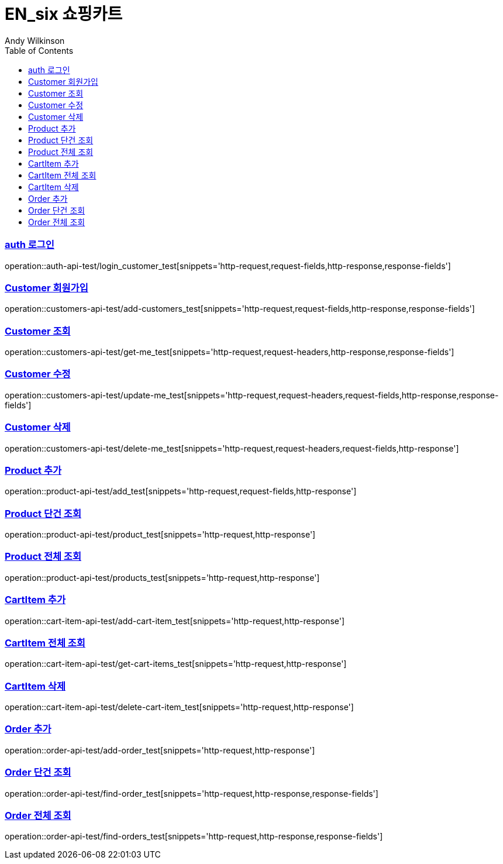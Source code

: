 = EN_six 쇼핑카트
Andy Wilkinson;
:doctype: book
:icons: font
:source-highlighter: highlightjs
:toc: left
:toclevels: 2
:sectlinks:

=== auth 로그인
operation::auth-api-test/login_customer_test[snippets='http-request,request-fields,http-response,response-fields']

=== Customer 회원가입
operation::customers-api-test/add-customers_test[snippets='http-request,request-fields,http-response,response-fields']

=== Customer 조회
operation::customers-api-test/get-me_test[snippets='http-request,request-headers,http-response,response-fields']

=== Customer 수정
operation::customers-api-test/update-me_test[snippets='http-request,request-headers,request-fields,http-response,response-fields']

=== Customer 삭제
operation::customers-api-test/delete-me_test[snippets='http-request,request-headers,request-fields,http-response']

=== Product 추가
operation::product-api-test/add_test[snippets='http-request,request-fields,http-response']

=== Product 단건 조회
operation::product-api-test/product_test[snippets='http-request,http-response']

=== Product 전체 조회
operation::product-api-test/products_test[snippets='http-request,http-response']

=== CartItem 추가
operation::cart-item-api-test/add-cart-item_test[snippets='http-request,http-response']

=== CartItem 전체 조회
operation::cart-item-api-test/get-cart-items_test[snippets='http-request,http-response']

=== CartItem 삭제
operation::cart-item-api-test/delete-cart-item_test[snippets='http-request,http-response']

=== Order 추가
operation::order-api-test/add-order_test[snippets='http-request,http-response']

=== Order 단건 조회
operation::order-api-test/find-order_test[snippets='http-request,http-response,response-fields']

=== Order 전체 조회
operation::order-api-test/find-orders_test[snippets='http-request,http-response,response-fields']
